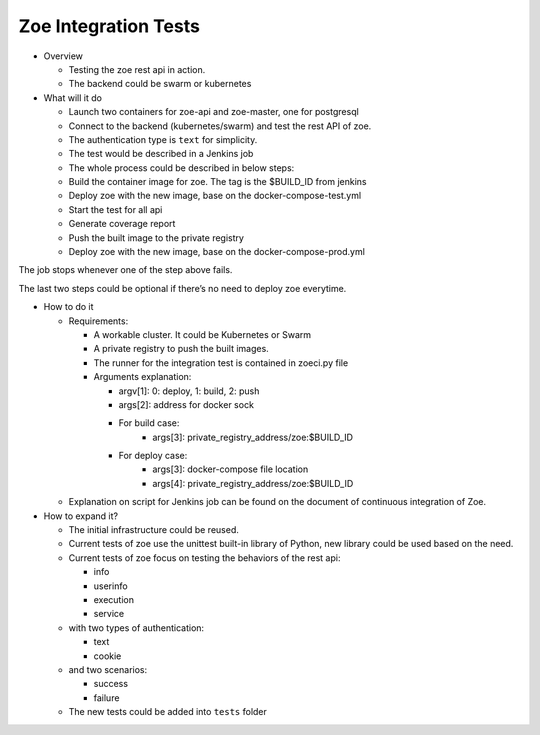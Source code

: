 .. _integration-test:

Zoe Integration Tests
=====================

* Overview

  - Testing the zoe rest api in action.
  - The backend could be swarm or kubernetes

* What will it do

  - Launch two containers for zoe-api and zoe-master, one for postgresql
  - Connect to the backend (kubernetes/swarm) and test the rest API of zoe.
  - The authentication type is ``text`` for simplicity.
  - The test would be described in a Jenkins job
  - The whole process could be described in below steps:
  - Build the container image for zoe. The tag is the $BUILD_ID from jenkins
  - Deploy zoe with the new image, base on the docker-compose-test.yml
  - Start the test for all api
  - Generate coverage report
  - Push the built image to the private registry
  - Deploy zoe with the new image, base on the docker-compose-prod.yml

The job stops whenever one of the step above fails.

The last two steps could be optional if there’s no need to deploy zoe everytime.

* How to do it

  - Requirements:

    - A workable cluster. It could be Kubernetes or Swarm
    - A private registry to push the built images.
    - The runner for the integration test is contained in zoeci.py file
    - Arguments explanation:

      - argv[1]: 0: deploy, 1: build, 2: push
      - args[2]: address for docker sock
      - For build case:
          - args[3]: private_registry_address/zoe:$BUILD_ID
      - For deploy case:
          - args[3]: docker-compose file location
          - args[4]: private_registry_address/zoe:$BUILD_ID

  - Explanation on script for Jenkins job can be found on the document of continuous integration of Zoe.

* How to expand it?

  - The initial infrastructure could be reused.
  - Current tests of zoe use the unittest built-in library of Python, new library could be used based on the need.
  - Current tests of zoe focus on testing the behaviors of the rest api:

    - info
    - userinfo
    - execution
    - service
  - with two types of authentication:

    - text
    - cookie
  - and two scenarios:

    - success
    - failure

  - The new tests could be added into ``tests`` folder
